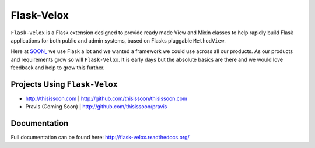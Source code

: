 Flask-Velox
===========

``Flask-Velox`` is a Flask extension designed to provide ready made View and
Mixin  classes to help rapidly build Flask applications for both public and
admin systems, based on Flasks pluggable ``MethodView``.

Here at `SOON_`_ we use Flask a lot and we wanted a framework we could use
across all our products. As our products and requirements grow so
will ``Flask-Velox``. It is early days but the absolute
basics are there and we would love feedback and help to grow this further.

Projects Using ``Flask-Velox``
------------------------------

* http://thisissoon.com | http://github.com/thisissoon/thisissoon.com
* Pravis (Coming Soon) | http://github.com/thisissoon/pravis

Documentation
-------------

Full documentation can be found here: http://flask-velox.readthedocs.org/

.. _`SOON_`: http://thisissoon.com
